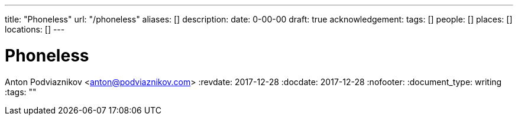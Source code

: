 ---
title: "Phoneless"
url: "/phoneless"
aliases: []
description: 
date: 0-00-00
draft: true
acknowledgement: 
tags: []
people: []
places: []
locations: []
---

= Phoneless
Anton Podviaznikov <anton@podviaznikov.com>
:revdate: 2017-12-28
:docdate: 2017-12-28
:nofooter:
:document_type: writing
:tags: ""


